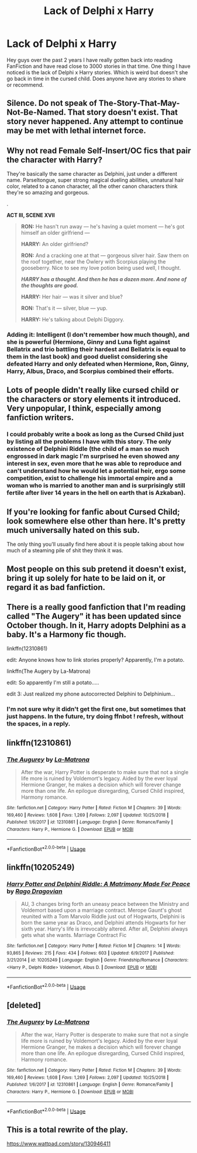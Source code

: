 #+TITLE: Lack of Delphi x Harry

* Lack of Delphi x Harry
:PROPERTIES:
:Author: SalamanderSteve91
:Score: 5
:DateUnix: 1554440896.0
:DateShort: 2019-Apr-05
:FlairText: Request
:END:
Hey guys over the past 2 years I have really gotten back into reading FanFiction and have read close to 3000 stories in that time. One thing I have noticed is the lack of Delphi x Harry stories. Which is weird but doesn't she go back in time in the cursed child. Does anyone have any stories to share or recommend.


** Silence. Do not speak of The-Story-That-May-Not-Be-Named. That story doesn't exist. That story never happened. Any attempt to continue may be met with lethal internet force.
:PROPERTIES:
:Author: RisingEarth
:Score: 38
:DateUnix: 1554441215.0
:DateShort: 2019-Apr-05
:END:


** Why not read Female Self-Insert/OC fics that pair the character with Harry?

They're basically the same character as Delphini, just under a different name. Parseltongue, super strong magical dueling abilities, unnatural hair color, related to a canon character, all the other canon characters think they're so amazing and gorgeous.

.

*ACT III, SCENE XVII*

#+begin_quote
  *RON:* He hasn't run away --- he's having a quiet moment --- he's got himself an older girlfriend ---

  *HARRY:* An older girlfriend?

  *RON:* And a cracking one at that --- gorgeous silver hair. Saw them on the roof together, near the Owlery with Scorpius playing the gooseberry. Nice to see my love potion being used well, I thought.

  */HARRY has a thought. And then he has a dozen more. And none of the thoughts are good./*

  *HARRY:* Her hair --- was it silver and blue?

  *RON:* That's it --- silver, blue --- yup.

  *HARRY:* He's talking about Delphi Diggory.
#+end_quote
:PROPERTIES:
:Author: 4ecks
:Score: 18
:DateUnix: 1554441648.0
:DateShort: 2019-Apr-05
:END:

*** Adding it: Intelligent (I don't remember how much though), and she is powerful (Hermione, Ginny and Luna fight against Bellatrix and trio battling their hardest and Bellatrix is equal to them in the last book) and good duelist considering she defeated Harry and only defeated when Hermione, Ron, Ginny, Harry, Albus, Draco, and Scorpius combined their efforts.
:PROPERTIES:
:Author: Mindovin
:Score: 4
:DateUnix: 1554450395.0
:DateShort: 2019-Apr-05
:END:


** Lots of people didn't really like cursed child or the characters or story elements it introduced. Very unpopular, I think, especially among fanfiction writers.
:PROPERTIES:
:Author: enleft
:Score: 13
:DateUnix: 1554441528.0
:DateShort: 2019-Apr-05
:END:

*** I could probably write a book as long as the Cursed Child just by listing all the problems I have with this story. The only existence of Delphini Riddle (the child of a man so much engrossed in dark magic I'm surprised he even showed any interest in sex, even more that he was able to reproduce and can't understand how he would let a potential heir, ergo some competition, exist to challenge his immortal empire and a woman who is married to another man and is surprisingly still fertile after liver 14 years in the hell on earth that is Azkaban).
:PROPERTIES:
:Author: PlusMortgage
:Score: 9
:DateUnix: 1554448544.0
:DateShort: 2019-Apr-05
:END:


** If you're looking for fanfic about Cursed Child; look somewhere else other than here. It's pretty much universally hated on this sub.

The only thing you'll usually find here about it is people talking about how much of a steaming pile of shit they think it was.
:PROPERTIES:
:Author: jholland513
:Score: 8
:DateUnix: 1554459973.0
:DateShort: 2019-Apr-05
:END:


** Most people on this sub pretend it doesn't exist, bring it up solely for hate to be laid on it, or regard it as bad fanfiction.
:PROPERTIES:
:Author: Garanar
:Score: 5
:DateUnix: 1554447316.0
:DateShort: 2019-Apr-05
:END:


** There is a really good fanfiction that I'm reading called "The Augery" it has been updated since October though. In it, Harry adopts Delphini as a baby. It's a Harmony fic though.

linkffn(12310861)

edit: Anyone knows how to link stories properly? Apparently, I'm a potato.

linkffn(The Augery by La-Matrona)

edit: So apparently I'm still a potato.....

edit 3: Just realized my phone autocorrected Delphini to Delphinium...
:PROPERTIES:
:Author: kiraheart94
:Score: 2
:DateUnix: 1554464506.0
:DateShort: 2019-Apr-05
:END:

*** I'm not sure why it didn't get the first one, but sometimes that just happens. In the future, try doing ffnbot ! refresh, without the spaces, in a reply.
:PROPERTIES:
:Author: OrionTheRed
:Score: 1
:DateUnix: 1554562042.0
:DateShort: 2019-Apr-06
:END:


** linkffn(12310861)
:PROPERTIES:
:Author: kiraheart94
:Score: 2
:DateUnix: 1554465951.0
:DateShort: 2019-Apr-05
:END:

*** [[https://www.fanfiction.net/s/12310861/1/][*/The Augurey/*]] by [[https://www.fanfiction.net/u/5281453/La-Matrona][/La-Matrona/]]

#+begin_quote
  After the war, Harry Potter is desperate to make sure that not a single life more is ruined by Voldemort's legacy. Aided by the ever loyal Hermione Granger, he makes a decision which will forever change more than one life. An epilogue disregarding, Cursed Child inspired, Harmony romance.
#+end_quote

^{/Site/:} ^{fanfiction.net} ^{*|*} ^{/Category/:} ^{Harry} ^{Potter} ^{*|*} ^{/Rated/:} ^{Fiction} ^{M} ^{*|*} ^{/Chapters/:} ^{39} ^{*|*} ^{/Words/:} ^{169,460} ^{*|*} ^{/Reviews/:} ^{1,608} ^{*|*} ^{/Favs/:} ^{1,269} ^{*|*} ^{/Follows/:} ^{2,097} ^{*|*} ^{/Updated/:} ^{10/25/2018} ^{*|*} ^{/Published/:} ^{1/6/2017} ^{*|*} ^{/id/:} ^{12310861} ^{*|*} ^{/Language/:} ^{English} ^{*|*} ^{/Genre/:} ^{Romance/Family} ^{*|*} ^{/Characters/:} ^{Harry} ^{P.,} ^{Hermione} ^{G.} ^{*|*} ^{/Download/:} ^{[[http://www.ff2ebook.com/old/ffn-bot/index.php?id=12310861&source=ff&filetype=epub][EPUB]]} ^{or} ^{[[http://www.ff2ebook.com/old/ffn-bot/index.php?id=12310861&source=ff&filetype=mobi][MOBI]]}

--------------

*FanfictionBot*^{2.0.0-beta} | [[https://github.com/tusing/reddit-ffn-bot/wiki/Usage][Usage]]
:PROPERTIES:
:Author: FanfictionBot
:Score: 1
:DateUnix: 1554465965.0
:DateShort: 2019-Apr-05
:END:


** linkffn(10205249)
:PROPERTIES:
:Author: JarinJove
:Score: 2
:DateUnix: 1558352868.0
:DateShort: 2019-May-20
:END:

*** [[https://www.fanfiction.net/s/10205249/1/][*/Harry Potter and Delphini Riddle: A Matrimony Made For Peace/*]] by [[https://www.fanfiction.net/u/1067919/Rago-Dragovian][/Rago Dragovian/]]

#+begin_quote
  AU, 3 changes bring forth an uneasy peace between the Ministry and Voldemort based upon a marriage contract. Merope Gaunt's ghost reunited with a Tom Marvolo Riddle just out of Hogwarts, Delphini is born the same year as Draco, and Delphini attends Hogwarts for her sixth year. Harry's life is irrevocably altered. After all, Delphini always gets what she wants. Marriage Contract Fic
#+end_quote

^{/Site/:} ^{fanfiction.net} ^{*|*} ^{/Category/:} ^{Harry} ^{Potter} ^{*|*} ^{/Rated/:} ^{Fiction} ^{M} ^{*|*} ^{/Chapters/:} ^{14} ^{*|*} ^{/Words/:} ^{93,865} ^{*|*} ^{/Reviews/:} ^{215} ^{*|*} ^{/Favs/:} ^{434} ^{*|*} ^{/Follows/:} ^{603} ^{*|*} ^{/Updated/:} ^{6/9/2017} ^{*|*} ^{/Published/:} ^{3/21/2014} ^{*|*} ^{/id/:} ^{10205249} ^{*|*} ^{/Language/:} ^{English} ^{*|*} ^{/Genre/:} ^{Friendship/Romance} ^{*|*} ^{/Characters/:} ^{<Harry} ^{P.,} ^{Delphi} ^{Riddle>} ^{Voldemort,} ^{Albus} ^{D.} ^{*|*} ^{/Download/:} ^{[[http://www.ff2ebook.com/old/ffn-bot/index.php?id=10205249&source=ff&filetype=epub][EPUB]]} ^{or} ^{[[http://www.ff2ebook.com/old/ffn-bot/index.php?id=10205249&source=ff&filetype=mobi][MOBI]]}

--------------

*FanfictionBot*^{2.0.0-beta} | [[https://github.com/tusing/reddit-ffn-bot/wiki/Usage][Usage]]
:PROPERTIES:
:Author: FanfictionBot
:Score: 1
:DateUnix: 1558352880.0
:DateShort: 2019-May-20
:END:


** [deleted]
:PROPERTIES:
:Score: 1
:DateUnix: 1554465737.0
:DateShort: 2019-Apr-05
:END:

*** [[https://www.fanfiction.net/s/12310861/1/][*/The Augurey/*]] by [[https://www.fanfiction.net/u/5281453/La-Matrona][/La-Matrona/]]

#+begin_quote
  After the war, Harry Potter is desperate to make sure that not a single life more is ruined by Voldemort's legacy. Aided by the ever loyal Hermione Granger, he makes a decision which will forever change more than one life. An epilogue disregarding, Cursed Child inspired, Harmony romance.
#+end_quote

^{/Site/:} ^{fanfiction.net} ^{*|*} ^{/Category/:} ^{Harry} ^{Potter} ^{*|*} ^{/Rated/:} ^{Fiction} ^{M} ^{*|*} ^{/Chapters/:} ^{39} ^{*|*} ^{/Words/:} ^{169,460} ^{*|*} ^{/Reviews/:} ^{1,608} ^{*|*} ^{/Favs/:} ^{1,269} ^{*|*} ^{/Follows/:} ^{2,097} ^{*|*} ^{/Updated/:} ^{10/25/2018} ^{*|*} ^{/Published/:} ^{1/6/2017} ^{*|*} ^{/id/:} ^{12310861} ^{*|*} ^{/Language/:} ^{English} ^{*|*} ^{/Genre/:} ^{Romance/Family} ^{*|*} ^{/Characters/:} ^{Harry} ^{P.,} ^{Hermione} ^{G.} ^{*|*} ^{/Download/:} ^{[[http://www.ff2ebook.com/old/ffn-bot/index.php?id=12310861&source=ff&filetype=epub][EPUB]]} ^{or} ^{[[http://www.ff2ebook.com/old/ffn-bot/index.php?id=12310861&source=ff&filetype=mobi][MOBI]]}

--------------

*FanfictionBot*^{2.0.0-beta} | [[https://github.com/tusing/reddit-ffn-bot/wiki/Usage][Usage]]
:PROPERTIES:
:Author: FanfictionBot
:Score: 1
:DateUnix: 1554465754.0
:DateShort: 2019-Apr-05
:END:


** This is a total rewrite of the play.

[[https://www.wattpad.com/story/130946411]]
:PROPERTIES:
:Author: TheBoyWhoWrote
:Score: 1
:DateUnix: 1558131688.0
:DateShort: 2019-May-18
:END:
